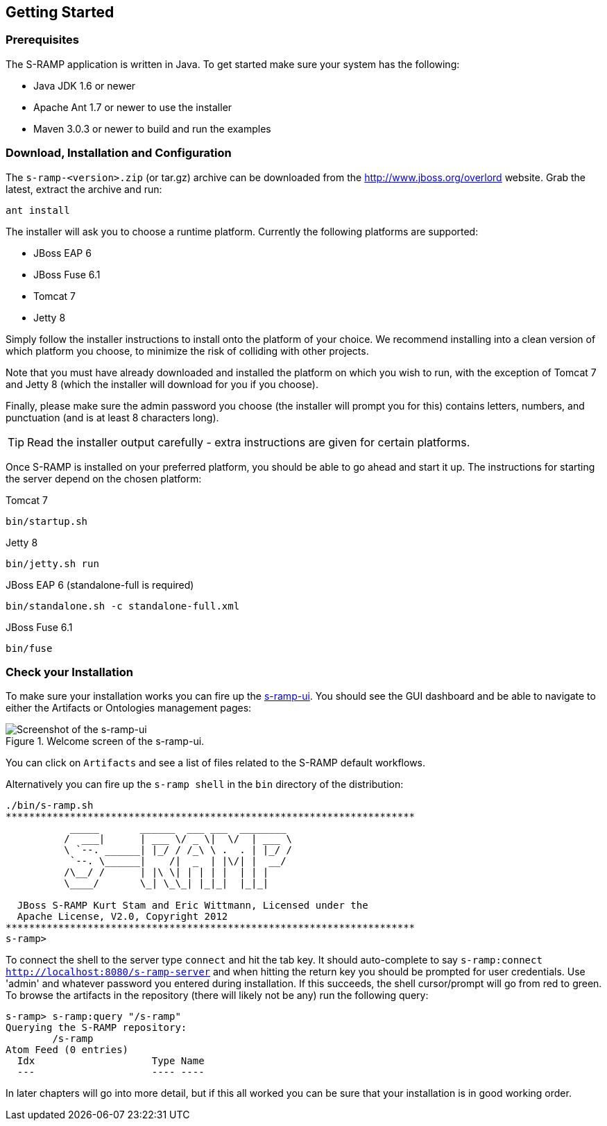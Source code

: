 Getting Started
---------------

Prerequisites
~~~~~~~~~~~~~

The S-RAMP application is written in Java. To get started make sure your system has the following:

* Java JDK 1.6 or newer
* Apache Ant 1.7 or newer to use the installer
* Maven 3.0.3 or newer to build and run the examples

Download, Installation and Configuration
~~~~~~~~~~~~~~~~~~~~~~~~~~~~~~~~~~~~~~~~

The `s-ramp-<version>.zip` (or tar.gz) archive can be downloaded from the http://www.jboss.org/overlord[http://www.jboss.org/overlord]
website. Grab the latest, extract the archive and run:

....
ant install
....

The installer will ask you to choose a runtime platform.  Currently the following platforms are supported:

* JBoss EAP 6
* JBoss Fuse 6.1
* Tomcat 7
* Jetty 8

Simply follow the installer instructions to install onto the platform of your choice.  We recommend installing
into a clean version of which platform you choose, to minimize the risk of colliding with other projects.

Note that you must have already downloaded and installed the platform on which you wish to run, with the 
exception of Tomcat 7 and Jetty 8 (which the installer will download for you if you choose).

Finally, please make sure the admin password you choose (the installer will prompt you for this) contains
letters, numbers, and punctuation (and is at least 8 characters long).

TIP: Read the installer output carefully - extra instructions are given for certain platforms.

Once S-RAMP is installed on your preferred platform, you should be able to go ahead and start it up.  The
instructions for starting the server depend on the chosen platform:

.Tomcat 7
....
bin/startup.sh
....

.Jetty 8
....
bin/jetty.sh run
....

.JBoss EAP 6 (standalone-full is required)
....
bin/standalone.sh -c standalone-full.xml
....

.JBoss Fuse 6.1
....
bin/fuse
....

Check your Installation
~~~~~~~~~~~~~~~~~~~~~~~

To make sure your installation works you can fire up the http://localhost:8080/s-ramp-ui[s-ramp-ui]. You
should see the GUI dashboard and be able to navigate to either the Artifacts or Ontologies management pages:

[[figure-gs-screenshot-of-the-s-ramp-ui]]
.Welcome screen of the s-ramp-ui.
image::images/srampui.png[Screenshot of the s-ramp-ui]

You can click on `Artifacts` and see a list of files related to the S-RAMP default workflows.

Alternatively you can fire up the `s-ramp shell` in the `bin` directory of the distribution:
....
./bin/s-ramp.sh
**********************************************************************
           _____       ______  ___ ___  ________  
          /  ___|      | ___ \/ _ \|  \/  | ___ \ 
          \ `--. ______| |_/ / /_\ \ .  . | |_/ / 
           `--. \______|    /|  _  | |\/| |  __/  
          /\__/ /      | |\ \| | | | |  | | |     
          \____/       \_| \_\_| |_|_|  |_|_|     
                                                  
  JBoss S-RAMP Kurt Stam and Eric Wittmann, Licensed under the
  Apache License, V2.0, Copyright 2012
**********************************************************************
s-ramp>
....

To connect the shell to the server type `connect` and hit the tab key. It should auto-complete
to say `s-ramp:connect http://localhost:8080/s-ramp-server` and when hitting the return key
you should be prompted for user credentials.  Use 'admin' and whatever password you entered
during installation.  If this succeeds, the shell cursor/prompt will go from red to green. To 
browse the artifacts in the repository (there will likely not be any) run the following query:

....
s-ramp> s-ramp:query "/s-ramp"
Querying the S-RAMP repository:
	/s-ramp
Atom Feed (0 entries)
  Idx                    Type Name
  ---                    ---- ----
....
In later chapters will go into more detail, but if this all worked you can be sure that your installation is in good working order.
